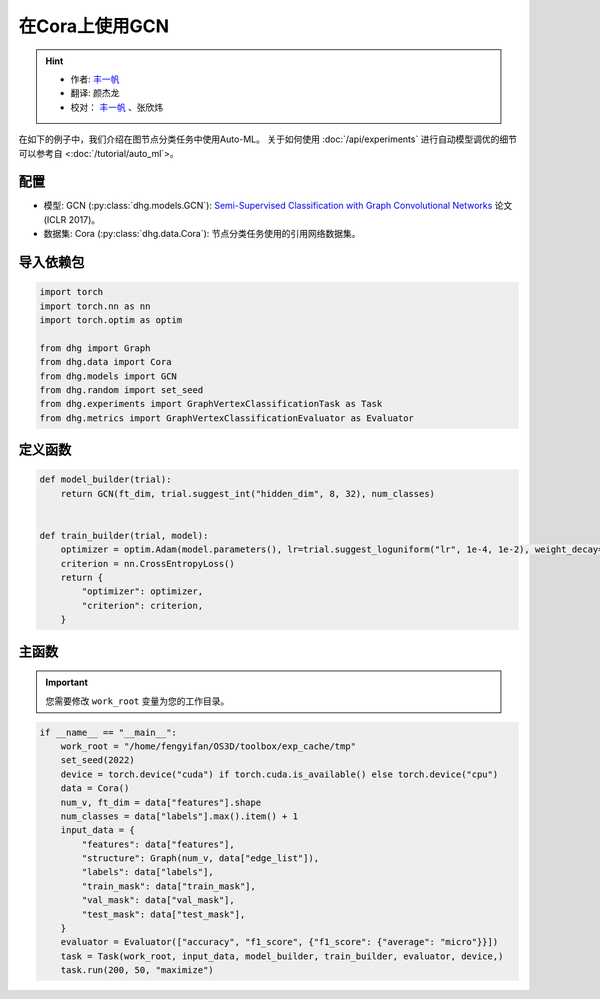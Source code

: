 在Cora上使用GCN
=================

.. hint:: 

    - 作者:  `丰一帆 <https://fengyifan.site/>`_
    - 翻译:  颜杰龙
    - 校对： `丰一帆 <https://fengyifan.site/>`_ 、张欣炜

在如下的例子中，我们介绍在图节点分类任务中使用Auto-ML。
关于如何使用 :doc:`/api/experiments` 进行自动模型调优的细节可以参考自 <:doc:`/tutorial/auto_ml`>。

配置
--------------

- 模型: GCN (:py:class:`dhg.models.GCN`): `Semi-Supervised Classification with Graph Convolutional Networks <https://arxiv.org/pdf/1609.02907>`_ 论文 (ICLR 2017)。
- 数据集: Cora (:py:class:`dhg.data.Cora`): 节点分类任务使用的引用网络数据集。

导入依赖包
---------------------

.. code-block:: python

    import torch
    import torch.nn as nn
    import torch.optim as optim

    from dhg import Graph
    from dhg.data import Cora
    from dhg.models import GCN
    from dhg.random import set_seed
    from dhg.experiments import GraphVertexClassificationTask as Task
    from dhg.metrics import GraphVertexClassificationEvaluator as Evaluator



定义函数
-------------------

.. code-block:: python


    def model_builder(trial):
        return GCN(ft_dim, trial.suggest_int("hidden_dim", 8, 32), num_classes)


    def train_builder(trial, model):
        optimizer = optim.Adam(model.parameters(), lr=trial.suggest_loguniform("lr", 1e-4, 1e-2), weight_decay=5e-4,)
        criterion = nn.CrossEntropyLoss()
        return {
            "optimizer": optimizer,
            "criterion": criterion,
        }

主函数
--------

.. important:: 

    您需要修改 ``work_root`` 变量为您的工作目录。


.. code-block:: python

    if __name__ == "__main__":
        work_root = "/home/fengyifan/OS3D/toolbox/exp_cache/tmp"
        set_seed(2022)
        device = torch.device("cuda") if torch.cuda.is_available() else torch.device("cpu")
        data = Cora()
        num_v, ft_dim = data["features"].shape
        num_classes = data["labels"].max().item() + 1
        input_data = {
            "features": data["features"],
            "structure": Graph(num_v, data["edge_list"]),
            "labels": data["labels"],
            "train_mask": data["train_mask"],
            "val_mask": data["val_mask"],
            "test_mask": data["test_mask"],
        }
        evaluator = Evaluator(["accuracy", "f1_score", {"f1_score": {"average": "micro"}}])
        task = Task(work_root, input_data, model_builder, train_builder, evaluator, device,)
        task.run(200, 50, "maximize")

.. only:: not latex

    输出
    -------------

    .. code-block:: 

        [I 2022-08-25 17:40:25,670] Logs will be saved to /home/fengyifan/OS3D/toolbox/exp_cache/tmp/2022-08-25--17-40-25/log.txt
        [I 2022-08-25 17:40:25,670] Files in training will be saved in /home/fengyifan/OS3D/toolbox/exp_cache/tmp/2022-08-25--17-40-25
        [I 2022-08-25 17:40:27,112] Random seed is 2022
        [I 2022-08-25 17:40:27,112] A new study created in memory with name: no-name-0c8f8a97-d029-4bc6-81dd-b2dbaeae38ef
        [I 2022-08-25 17:40:28,107] Trial 0 finished with value: 0.2639999985694885 and parameters: {'hidden_dim': 8, 'lr': 0.0009956704582324435}. Best is trial 0 with value: 0.2639999985694885.
        [I 2022-08-25 17:40:28,540] Trial 1 finished with value: 0.3160000145435333 and parameters: {'hidden_dim': 10, 'lr': 0.00012587747894812976}. Best is trial 1 with value: 0.3160000145435333.
        [I 2022-08-25 17:40:29,018] Trial 2 finished with value: 0.578000009059906 and parameters: {'hidden_dim': 25, 'lr': 0.0009418378430920174}. Best is trial 2 with value: 0.578000009059906.
        [I 2022-08-25 17:40:29,487] Trial 3 finished with value: 0.7919999957084656 and parameters: {'hidden_dim': 30, 'lr': 0.0019719874263090698}. Best is trial 3 with value: 0.7919999957084656.
        [I 2022-08-25 17:40:29,948] Trial 4 finished with value: 0.7900000214576721 and parameters: {'hidden_dim': 30, 'lr': 0.002768661479102045}. Best is trial 3 with value: 0.7919999957084656.
        [I 2022-08-25 17:40:30,421] Trial 5 finished with value: 0.8019999861717224 and parameters: {'hidden_dim': 28, 'lr': 0.0045199760918655345}. Best is trial 5 with value: 0.8019999861717224.
        [I 2022-08-25 17:40:30,425] Trial 6 pruned. 
        [I 2022-08-25 17:40:30,428] Trial 7 pruned. 
        [I 2022-08-25 17:40:30,431] Trial 8 pruned. 
        [I 2022-08-25 17:40:30,435] Trial 9 pruned. 
        [I 2022-08-25 17:40:30,925] Trial 10 finished with value: 0.800000011920929 and parameters: {'hidden_dim': 23, 'lr': 0.009037693209516048}. Best is trial 5 with value: 0.8019999861717224.
        [I 2022-08-25 17:40:30,933] Trial 11 pruned. 
        [I 2022-08-25 17:40:30,940] Trial 12 pruned. 
        [I 2022-08-25 17:40:31,431] Trial 13 finished with value: 0.7979999780654907 and parameters: {'hidden_dim': 26, 'lr': 0.0042888086003282895}. Best is trial 5 with value: 0.8019999861717224.
        [I 2022-08-25 17:40:31,929] Trial 14 finished with value: 0.7919999957084656 and parameters: {'hidden_dim': 18, 'lr': 0.004496088097060599}. Best is trial 5 with value: 0.8019999861717224.
        [I 2022-08-25 17:40:31,937] Trial 15 pruned. 
        [I 2022-08-25 17:40:31,945] Trial 16 pruned. 
        [I 2022-08-25 17:40:32,066] Trial 17 pruned. 
        [I 2022-08-25 17:40:32,073] Trial 18 pruned. 
        [I 2022-08-25 17:40:32,081] Trial 19 pruned. 
        [I 2022-08-25 17:40:32,089] Trial 20 pruned. 
        [I 2022-08-25 17:40:32,097] Trial 21 pruned. 
        [I 2022-08-25 17:40:32,121] Trial 22 pruned. 
        [I 2022-08-25 17:40:32,129] Trial 23 pruned. 
        [I 2022-08-25 17:40:32,138] Trial 24 pruned. 
        [I 2022-08-25 17:40:32,147] Trial 25 pruned. 
        [I 2022-08-25 17:40:32,155] Trial 26 pruned. 
        [I 2022-08-25 17:40:32,164] Trial 27 pruned. 
        [I 2022-08-25 17:40:32,173] Trial 28 pruned. 
        [I 2022-08-25 17:40:32,199] Trial 29 pruned. 
        [I 2022-08-25 17:40:32,208] Trial 30 pruned. 
        [I 2022-08-25 17:40:32,216] Trial 31 pruned. 
        [I 2022-08-25 17:40:32,712] Trial 32 finished with value: 0.8019999861717224 and parameters: {'hidden_dim': 30, 'lr': 0.004347108689545798}. Best is trial 5 with value: 0.8019999861717224.
        [I 2022-08-25 17:40:32,720] Trial 33 pruned. 
        [I 2022-08-25 17:40:32,728] Trial 34 pruned. 
        [I 2022-08-25 17:40:32,738] Trial 35 pruned. 
        [I 2022-08-25 17:40:33,239] Trial 36 finished with value: 0.7979999780654907 and parameters: {'hidden_dim': 29, 'lr': 0.00753212665126261}. Best is trial 5 with value: 0.8019999861717224.
        [I 2022-08-25 17:40:33,247] Trial 37 pruned. 
        [I 2022-08-25 17:40:33,255] Trial 38 pruned. 
        [I 2022-08-25 17:40:33,264] Trial 39 pruned. 
        [I 2022-08-25 17:40:33,272] Trial 40 pruned. 
        [I 2022-08-25 17:40:33,282] Trial 41 pruned. 
        [I 2022-08-25 17:40:33,293] Trial 42 pruned. 
        [I 2022-08-25 17:40:33,305] Trial 43 pruned. 
        [I 2022-08-25 17:40:33,317] Trial 44 pruned. 
        [I 2022-08-25 17:40:33,327] Trial 45 pruned. 
        [I 2022-08-25 17:40:33,336] Trial 46 pruned. 
        [I 2022-08-25 17:40:33,344] Trial 47 pruned. 
        [I 2022-08-25 17:40:33,355] Trial 48 pruned. 
        [I 2022-08-25 17:40:33,364] Trial 49 pruned. 
        [I 2022-08-25 17:40:33,381] Best trial:
        [I 2022-08-25 17:40:33,382]     Value: 0.802
        [I 2022-08-25 17:40:33,382]     Params:
        [I 2022-08-25 17:40:33,382]             hidden_dim |-> 28
        [I 2022-08-25 17:40:33,382]             lr |-> 0.0045199760918655345
        [I 2022-08-25 17:40:33,413] Final test results:
        [I 2022-08-25 17:40:33,413]     accuracy |-> 0.821
        [I 2022-08-25 17:40:33,413]     f1_score |-> 0.811
        [I 2022-08-25 17:40:33,413]     f1_score -> average@micro |-> 0.821

